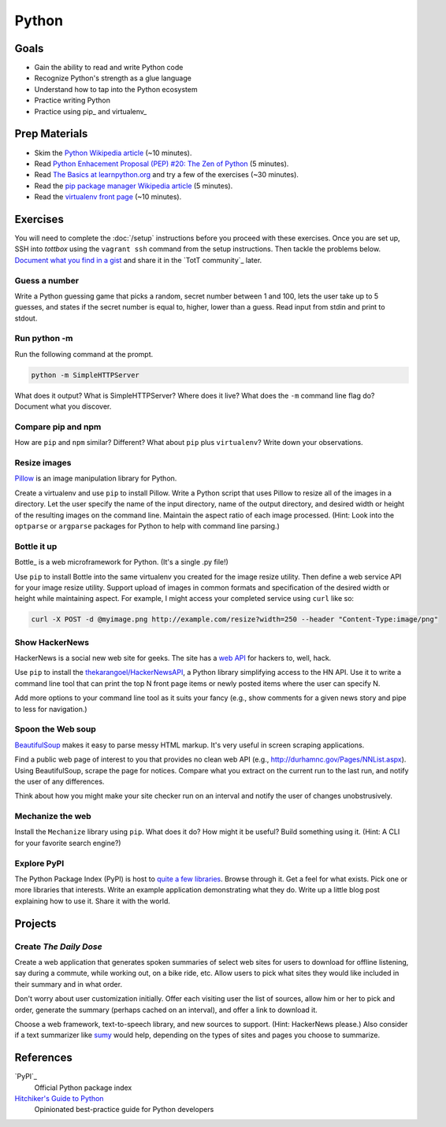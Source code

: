 Python
======

Goals
-----

* Gain the ability to read and write Python code
* Recognize Python's strength as a glue language
* Understand how to tap into the Python ecosystem
* Practice writing Python
* Practice using pip_ and virtualenv_

Prep Materials
--------------

* Skim the `Python Wikipedia article <http://en.wikipedia.org/wiki/Python_(programming_language)>`_ (~10 minutes).
* Read `Python Enhacement Proposal (PEP) #20:  The Zen of Python <http://www.python.org/dev/peps/pep-0020/>`_ (5 minutes).
* Read `The Basics at learnpython.org <http://learnpython.org>`_ and try a few of the exercises (~30 minutes).
* Read the `pip package manager Wikipedia article <http://en.wikipedia.org/wiki/Pip_(package_manager)>`_ (5 minutes).
* Read the `virtualenv front page <http://docs.python-guide.org/en/latest/dev/virtualenvs/>`_ (~10 minutes).

Exercises
---------

You will need to complete the :doc:`/setup` instructions before you proceed with these exercises. Once you are set up, SSH into *tottbox* using the ``vagrant ssh`` command from the setup instructions. Then tackle the problems below. `Document what you find in a gist <https://gist.github.com/>`_ and share it in the `TotT community`_ later.

Guess a number
##############

Write a Python guessing game that picks a random, secret number between 1 and 100, lets the user take up to 5 guesses, and states if the secret number is equal to, higher, lower than a guess. Read input from stdin and print to stdout.

Run python -m
#############

Run the following command at the prompt.

.. code-block:: console

    python -m SimpleHTTPServer

What does it output? What is SimpleHTTPServer? Where does it live? What does the ``-m`` command line flag do? Document what you discover.

Compare pip and npm
###################

How are ``pip`` and ``npm`` similar? Different? What about ``pip`` plus ``virtualenv``? Write down your observations.

Resize images
#############

`Pillow <http://pillow.readthedocs.org/en/latest/>`_ is an image manipulation library for Python.

Create a virtualenv and use ``pip`` to install Pillow. Write a Python script that uses Pillow to resize all of the images in a directory. Let the user specify the name of the input directory, name of the output directory, and desired width or height of the resulting images on the command line. Maintain the aspect ratio of each image processed. (Hint: Look into the ``optparse`` or ``argparse`` packages for Python to help with command line parsing.)

Bottle it up
############

Bottle_ is a web microframework for Python. (It's a single .py file!)

Use ``pip`` to install Bottle into the same virtualenv you created for the image resize utility. Then define a web service API for your image resize utility. Support upload of images in common formats and specification of the desired width or height while maintaining aspect. For example, I might access your completed service using ``curl`` like so:

.. code-block:: python

    curl -X POST -d @myimage.png http://example.com/resize?width=250 --header "Content-Type:image/png"

Show HackerNews
###############

HackerNews is a social new web site for geeks. The site has a `web API <http://api.ihackernews.com/>`_ for hackers to, well, hack.

Use ``pip`` to install the `thekarangoel/HackerNewsAPI <https://github.com/thekarangoel/HackerNewsAPI>`_, a Python library simplifying access to the HN API. Use it to write a command line tool that can print the top N front page items or newly posted items where the user can specify N.

Add more options to your command line tool as it suits your fancy (e.g., show comments for a given news story and pipe to less for navigation.)

Spoon the Web soup
##################

`BeautifulSoup <http://www.crummy.com/software/BeautifulSoup/>`_ makes it easy to parse messy HTML markup. It's very useful in screen scraping applications.

Find a public web page of interest to you that provides no clean web API (e.g., http://durhamnc.gov/Pages/NNList.aspx). Using BeautifulSoup, scrape the page for notices. Compare what you extract on the current run to the last run, and notify the user of any differences.

Think about how you might make your site checker run on an interval and notify the user of changes unobstrusively.

Mechanize the web
#################

Install the ``Mechanize`` library using ``pip``. What does it do? How might it be useful? Build something using it. (Hint: A CLI for your favorite search engine?)

Explore PyPI
############

The Python Package Index (PyPI) is host to `quite a few libraries <http://ssaboum.github.io/meta-deps/>`_. Browse through it. Get a feel for what exists. Pick one or more libraries that interests. Write an example application demonstrating what they do. Write up a little blog post explaining how to use it. Share it with the world.

Projects
--------

Create *The Daily Dose*
#######################

Create a web application that generates spoken summaries of select web sites for users to download for offline listening, say during a commute, while working out, on a bike ride, etc. Allow users to pick what sites they would like included in their summary and in what order.

Don't worry about user customization initially. Offer each visiting user the list of sources, allow him or her to pick and order, generate the summary (perhaps cached on an interval), and offer a link to download it.

Choose a web framework, text-to-speech library, and new sources to support. (Hint: HackerNews please.) Also consider if a text summarizer like `sumy <https://github.com/miso-belica/sumy>`_ would help, depending on the types of sites and pages you choose to summarize.


References
----------

`PyPI`_
    Official Python package index

`Hitchiker's Guide to Python <http://docs.python-guide.org/en/latest/>`_
    Opinionated best-practice guide for Python developers
